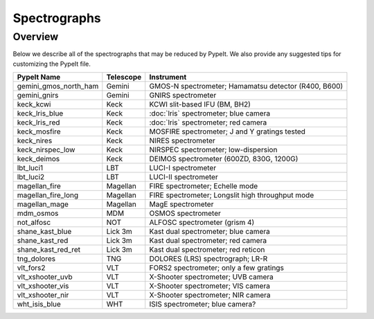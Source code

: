 .. _instruments:

=============
Spectrographs
=============

Overview
========

Below we describe all of the spectrographs that may
be reduced by PypeIt.  We also provide any suggested
tips for customizing the PypeIt file.

======================  =========   =======================================
PypeIt Name             Telescope   Instrument
======================  =========   =======================================
gemini_gmos_north_ham   Gemini      GMOS-N spectrometer; Hamamatsu detector (R400, B600)
gemini_gnirs            Gemini      GNIRS spectrometer
keck_kcwi               Keck        KCWI slit-based IFU (BM, BH2)
keck_lris_blue          Keck        :doc:`lris` spectrometer; blue camera
keck_lris_red           Keck        :doc:`lris` spectrometer; red camera
keck_mosfire            Keck        MOSFIRE spectrometer; J and Y gratings tested
keck_nires              Keck        NIRES spectrometer
keck_nirspec_low        Keck        NIRSPEC spectrometer; low-dispersion
keck_deimos             Keck        DEIMOS spectrometer (600ZD, 830G, 1200G)
lbt_luci1               LBT         LUCI-I spectrometer
lbt_luci2               LBT         LUCI-II spectrometer
magellan_fire           Magellan    FIRE spectrometer; Echelle mode
magellan_fire_long      Magellan    FIRE spectrometer; Longslit high throughput mode
magellan_mage           Magellan    MagE spectrometer
mdm_osmos               MDM         OSMOS spectrometer
not_alfosc              NOT         ALFOSC spectrometer (grism 4)
shane_kast_blue         Lick 3m     Kast dual spectrometer; blue camera
shane_kast_red          Lick 3m     Kast dual spectrometer; red camera
shane_kast_red_ret      Lick 3m     Kast dual spectrometer; red reticon
tng_dolores             TNG         DOLORES (LRS) spectrograph; LR-R
vlt_fors2               VLT         FORS2 spectrometer; only a few gratings
vlt_xshooter_uvb        VLT         X-Shooter spectrometer; UVB camera
vlt_xshooter_vis        VLT         X-Shooter spectrometer; VIS camera
vlt_xshooter_nir        VLT         X-Shooter spectrometer; NIR camera
wht_isis_blue           WHT         ISIS spectrometer; blue camera?
======================  =========   =======================================


